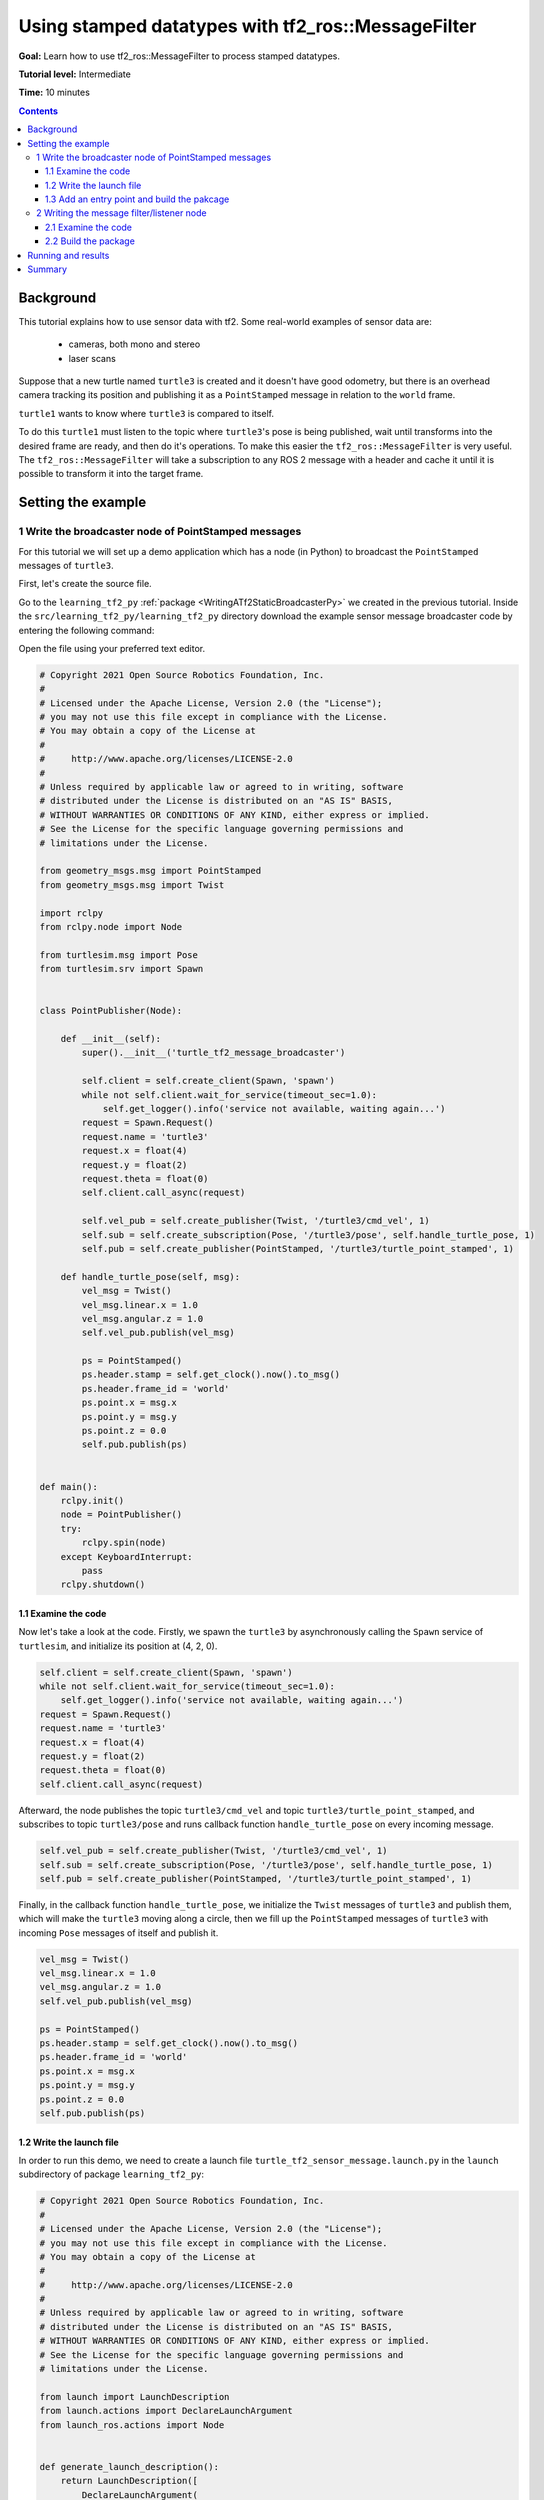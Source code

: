.. _UsingStampedDatatypesWithTf2RosMessageFilter:

Using stamped datatypes with tf2_ros::MessageFilter
===================================================

**Goal:** Learn how to use tf2_ros::MessageFilter to process stamped datatypes.

**Tutorial level:** Intermediate

**Time:** 10 minutes

.. contents:: Contents
   :depth: 3
   :local:

Background
----------

This tutorial explains how to use sensor data with tf2. Some real-world examples of sensor data are:

    * cameras, both mono and stereo

    * laser scans

Suppose that a new turtle named ``turtle3`` is created and it doesn't have good odometry, but there is an overhead camera tracking its position and publishing it as a ``PointStamped`` message in relation to the ``world`` frame.

``turtle1`` wants to know where ``turtle3`` is compared to itself.

To do this ``turtle1`` must listen to the topic where ``turtle3``'s pose is being published, wait until transforms into the desired frame are ready, and then do it's operations. To make this easier the ``tf2_ros::MessageFilter`` is very useful. The ``tf2_ros::MessageFilter`` will take a subscription to any ROS 2 message with a header and cache it until it is possible to transform it into the target frame.

Setting the example
-------------------

1 Write the broadcaster node of PointStamped messages
^^^^^^^^^^^^^^^^^^^^^^^^^^^^^^^^^^^^^^^^^^^^^^^^^^^^^

For this tutorial we will set up a demo application which has a node (in Python) to broadcast the ``PointStamped`` messages of ``turtle3``.

First, let's create the source file.

Go to the ``learning_tf2_py`` :ref:`package <WritingATf2StaticBroadcasterPy>` we created in the previous tutorial.
Inside the ``src/learning_tf2_py/learning_tf2_py`` directory download the example sensor message broadcaster code by entering the following command:

.. tabs::

    .. group-tab:: Linux

        .. code-block:: console

            wget https://raw.githubusercontent.com/ros/geometry_tutorials/ros2/turtle_tf2_py/turtle_tf2_py/turtle_tf2_message_broadcaster.py

    .. group-tab:: macOS

        .. code-block:: console

            wget https://raw.githubusercontent.com/ros/geometry_tutorials/ros2/turtle_tf2_py/turtle_tf2_py/turtle_tf2_message_broadcaster.py

    .. group-tab:: Windows

        In a Windows command line prompt:

        .. code-block:: console

                curl -sk https://raw.githubusercontent.com/ros/geometry_tutorials/ros2/turtle_tf2_py/turtle_tf2_py/turtle_tf2_message_broadcaster.py -o turtle_tf2_message_broadcaster.py

        Or in powershell:

        .. code-block:: console

                curl https://raw.githubusercontent.com/ros/geometry_tutorials/ros2/turtle_tf2_py/turtle_tf2_py/turtle_tf2_message_broadcaster.py -o turtle_tf2_message_broadcaster.py

Open the file using your preferred text editor.

.. code-block:: python

   # Copyright 2021 Open Source Robotics Foundation, Inc.
   #
   # Licensed under the Apache License, Version 2.0 (the "License");
   # you may not use this file except in compliance with the License.
   # You may obtain a copy of the License at
   #
   #     http://www.apache.org/licenses/LICENSE-2.0
   #
   # Unless required by applicable law or agreed to in writing, software
   # distributed under the License is distributed on an "AS IS" BASIS,
   # WITHOUT WARRANTIES OR CONDITIONS OF ANY KIND, either express or implied.
   # See the License for the specific language governing permissions and
   # limitations under the License.

   from geometry_msgs.msg import PointStamped
   from geometry_msgs.msg import Twist

   import rclpy
   from rclpy.node import Node

   from turtlesim.msg import Pose
   from turtlesim.srv import Spawn


   class PointPublisher(Node):

       def __init__(self):
           super().__init__('turtle_tf2_message_broadcaster')

           self.client = self.create_client(Spawn, 'spawn')
           while not self.client.wait_for_service(timeout_sec=1.0):
               self.get_logger().info('service not available, waiting again...')
           request = Spawn.Request()
           request.name = 'turtle3'
           request.x = float(4)
           request.y = float(2)
           request.theta = float(0)
           self.client.call_async(request)

           self.vel_pub = self.create_publisher(Twist, '/turtle3/cmd_vel', 1)
           self.sub = self.create_subscription(Pose, '/turtle3/pose', self.handle_turtle_pose, 1)
           self.pub = self.create_publisher(PointStamped, '/turtle3/turtle_point_stamped', 1)

       def handle_turtle_pose(self, msg):
           vel_msg = Twist()
           vel_msg.linear.x = 1.0
           vel_msg.angular.z = 1.0
           self.vel_pub.publish(vel_msg)

           ps = PointStamped()
           ps.header.stamp = self.get_clock().now().to_msg()
           ps.header.frame_id = 'world'
           ps.point.x = msg.x
           ps.point.y = msg.y
           ps.point.z = 0.0
           self.pub.publish(ps)


   def main():
       rclpy.init()
       node = PointPublisher()
       try:
           rclpy.spin(node)
       except KeyboardInterrupt:
           pass
       rclpy.shutdown()


1.1 Examine the code
~~~~~~~~~~~~~~~~~~~~

Now let's take a look at the code.
Firstly, we spawn the ``turtle3`` by asynchronously calling the ``Spawn`` service of ``turtlesim``, and initialize its position at (4, 2, 0).

.. code-block:: python

    self.client = self.create_client(Spawn, 'spawn')
    while not self.client.wait_for_service(timeout_sec=1.0):
        self.get_logger().info('service not available, waiting again...')
    request = Spawn.Request()
    request.name = 'turtle3'
    request.x = float(4)
    request.y = float(2)
    request.theta = float(0)
    self.client.call_async(request)

Afterward, the node publishes the topic ``turtle3/cmd_vel`` and topic ``turtle3/turtle_point_stamped``, and subscribes to topic ``turtle3/pose`` and runs callback function ``handle_turtle_pose`` on every incoming message.

.. code-block:: python

    self.vel_pub = self.create_publisher(Twist, '/turtle3/cmd_vel', 1) 
    self.sub = self.create_subscription(Pose, '/turtle3/pose', self.handle_turtle_pose, 1) 
    self.pub = self.create_publisher(PointStamped, '/turtle3/turtle_point_stamped', 1)

Finally, in the callback function ``handle_turtle_pose``, we initialize the ``Twist`` messages of ``turtle3`` and publish them, which will make the ``turtle3`` moving along a circle, then we fill up the ``PointStamped`` messages of ``turtle3`` with incoming ``Pose`` messages of itself and publish it.

.. code-block:: python

    vel_msg = Twist()
    vel_msg.linear.x = 1.0
    vel_msg.angular.z = 1.0
    self.vel_pub.publish(vel_msg) 
    
    ps = PointStamped()
    ps.header.stamp = self.get_clock().now().to_msg()
    ps.header.frame_id = 'world'
    ps.point.x = msg.x
    ps.point.y = msg.y
    ps.point.z = 0.0
    self.pub.publish(ps)

1.2 Write the launch file
~~~~~~~~~~~~~~~~~~~~~~~~~

In order to run this demo, we need to create a launch file ``turtle_tf2_sensor_message.launch.py`` in the ``launch`` subdirectory of package ``learning_tf2_py``:

.. code-block:: python

   # Copyright 2021 Open Source Robotics Foundation, Inc.
   #
   # Licensed under the Apache License, Version 2.0 (the "License");
   # you may not use this file except in compliance with the License.
   # You may obtain a copy of the License at
   #
   #     http://www.apache.org/licenses/LICENSE-2.0
   #
   # Unless required by applicable law or agreed to in writing, software
   # distributed under the License is distributed on an "AS IS" BASIS,
   # WITHOUT WARRANTIES OR CONDITIONS OF ANY KIND, either express or implied.
   # See the License for the specific language governing permissions and
   # limitations under the License.

   from launch import LaunchDescription
   from launch.actions import DeclareLaunchArgument
   from launch_ros.actions import Node


   def generate_launch_description():
       return LaunchDescription([
           DeclareLaunchArgument(
               'target_frame', default_value='turtle1',
               description='Target frame name.'
           ),
           Node(
               package='turtlesim',
               executable='turtlesim_node',
               name='sim',
               output='screen'
           ),
           Node(
               package='turtle_tf2_py',
               executable='turtle_tf2_broadcaster',
               name='broadcaster1',
               parameters=[
                   {'turtlename': 'turtle1'}
               ]
           ),
           Node(
               package='turtle_tf2_py',
               executable='turtle_tf2_broadcaster',
               name='broadcaster2',
               parameters=[
                   {'turtlename': 'turtle3'}
               ]
           ),
           Node(
               package='turtle_tf2_py',
               executable='turtle_tf2_message_broadcaster',
               name='message_broadcaster',
           ),
       ])


1.3 Add an entry point and build the pakcage
~~~~~~~~~~~~~~~~~~~~~~~~~~~~~~~~~~~~~~~~~~~~

Don't forget to add the executable in the ``setup.py`` file of the package:

.. code-block:: python

    'console_scripts': [
        'turtle_tf2_msg_broadcaster = learning_tf2_py.turtle_tf2_message_broadcaster:main',
    ],

And then we can build the package:

.. tabs::

  .. group-tab:: Linux

    .. code-block:: console

      colcon build --packages-select learning_tf2_py

  .. group-tab:: macOS

    .. code-block:: console

      colcon build --packages-select learning_tf2_py

  .. group-tab:: Windows

    .. code-block:: console

      colcon build --merge-install --packages-select learning_tf2_py


2 Writing the message filter/listener node
^^^^^^^^^^^^^^^^^^^^^^^^^^^^^^^^^^^^^^^^^^

Now, to get the streaming ``PointStamped`` data of ``turtle3`` in the frame of ``turtle1`` reliably, we will use the following code:

.. code-block:: C++

   // Copyright 2021 Open Source Robotics Foundation, Inc.
   //
   // Licensed under the Apache License, Version 2.0 (the "License");
   // you may not use this file except in compliance with the License.
   // You may obtain a copy of the License at
   //
   //     http://www.apache.org/licenses/LICENSE-2.0
   //
   // Unless required by applicable law or agreed to in writing, software
   // distributed under the License is distributed on an "AS IS" BASIS,
   // WITHOUT WARRANTIES OR CONDITIONS OF ANY KIND, either express or implied.
   // See the License for the specific language governing permissions and
   // limitations under the License.

   #include <rclcpp/rclcpp.hpp>
   #include <geometry_msgs/msg/point_stamped.hpp>
   
   #include <tf2_ros/transform_listener.h>
   #include <tf2_ros/message_filter.h>
   #include <tf2_ros/buffer.h>
   #include <tf2_ros/create_timer_ros.h>
   #include <tf2_geometry_msgs/tf2_geometry_msgs.hpp>
   #include <message_filters/subscriber.h>
   
   #include <chrono>
   #include <memory>
   #include <string>
   
   using std::placeholders::_1;
   using namespace std::chrono_literals;
   
   
   class PoseDrawer : public rclcpp::Node
   {
   public:
     PoseDrawer()
     : Node("turtle_tf2_pose_drawer")
     {
       auto node = rclcpp::Node::make_shared("tf2_ros_message_filter");
       auto create_timer_interface = std::make_shared<tf2_ros::CreateTimerROS>(
         node->get_node_base_interface(),
         node->get_node_timers_interface());  
       typedef std::chrono::duration<int> seconds_type;
       seconds_type buffer_timeout(1);
       
       // Declare and acquire `target_frame` parameter
       this->declare_parameter<std::string>("target_frame", "turtle1");
       this->get_parameter("target_frame", target_frame_);

       rclcpp::Clock::SharedPtr clock = std::make_shared<rclcpp::Clock>(RCL_SYSTEM_TIME);
       tf2_buffer_ = std::make_shared<tf2_ros::Buffer>(node->get_clock());
       tf2_buffer_->setCreateTimerInterface(create_timer_interface);
       tf2_listener_ =
         std::make_shared<tf2_ros::TransformListener>(*tf2_buffer_);
       point_sub_.subscribe(this, "/turtle3/turtle_point_stamped");
       tf2_filter_ = std::make_shared<tf2_ros::MessageFilter<geometry_msgs::msg::PointStamped>>(
         point_sub_, *tf2_buffer_, target_frame_, 10, node, buffer_timeout); 
       tf2_filter_->registerCallback(&PoseDrawer::msgCallback, this);
     }  

   //  Callback to register with tf2_ros::MessageFilter to be called when transforms are available

   private:
     void msgCallback(const geometry_msgs::msg::PointStamped::SharedPtr point_ptr)
     {
       geometry_msgs::msg::PointStamped point_out;
       try {
         tf2_buffer_->transform(*point_ptr, point_out, target_frame_);
         RCLCPP_INFO(
           this->get_logger(), "point of turtle 3 in frame of turtle 1 Position(x:%f y:%f z:%f)\n", 
           point_out.point.x,
           point_out.point.y,
           point_out.point.z);
       } catch(tf2::TransformException & ex) {
         RCLCPP_WARN(
           this->get_logger(), "Failure %s\n", ex.what()); //Print exception which was caught
       }    
     }
     std::string target_frame_;
     std::shared_ptr<tf2_ros::Buffer> tf2_buffer_;
     std::shared_ptr<tf2_ros::TransformListener> tf2_listener_;  
     message_filters::Subscriber<geometry_msgs::msg::PointStamped> point_sub_;
     std::shared_ptr<tf2_ros::MessageFilter<geometry_msgs::msg::PointStamped>> tf2_filter_;
   };

   int main(int argc, char * argv[])
   {
     rclcpp::init(argc, argv);
     rclcpp::spin(std::make_shared<PoseDrawer>());
     rclcpp::shutdown();
     return 0;
   }


You can download this code directly from file ``turtle_tf2_message_filter.cpp`` in the ``src`` subdirectory of the ``learning_tf2_cpp`` :ref:`package <WritingATf2StaticBroadcasterCpp>`.

2.1 Examine the code
~~~~~~~~~~~~~~~~~~~~

Firstly, you must include the ``tf2_ros::MessageFilter`` headers from the ``tf2_ros`` package. As well as the previously used ``tf2`` and ``ros2`` related headers.

.. code-block:: C++

   #include <rclcpp/rclcpp.hpp>
   #include <geometry_msgs/msg/point_stamped.hpp>
   
   #include <tf2_ros/transform_listener.h>
   #include <tf2_ros/message_filter.h>
   #include <tf2_ros/buffer.h>
   #include <tf2_ros/create_timer_ros.h>
   #include <tf2_geometry_msgs/tf2_geometry_msgs.hpp>
   #include <message_filters/subscriber.h>
   

Secondly, the persistent data. There need to be persistent instances of ``tf2_ros::Buffer``, ``tf2_ros::TransformListener`` and ``tf2_ros::MessageFilter``.

.. code-block:: C++

   std::string target_frame_;
   std::shared_ptr<tf2_ros::Buffer> tf2_buffer_;
   std::shared_ptr<tf2_ros::TransformListener> tf2_listener_;  
   message_filters::Subscriber<geometry_msgs::msg::PointStamped> point_sub_;
   std::shared_ptr<tf2_ros::MessageFilter<geometry_msgs::msg::PointStamped>> tf2_filter_;


Thirdly, the constructor. When starting up the ROS 2 ``message_filters::Subscriber`` must be initialized with the topic. And the ``tf2_ros::MessageFilter`` must be initialized with that ``Subscriber`` object. The other arguments of note in the ``MessageFilter`` constructor are the ``target_frame`` and callback function. The target frame is the frame into which it will make sure ``canTransform`` will succeed. And the callback function is the function which will be called when the data is ready.

.. code-block:: C++

   PoseDrawer()
   : Node("turtle_tf2_pose_drawer")
   {
     auto node = rclcpp::Node::make_shared("tf2_ros_message_filter");
     auto create_timer_interface = std::make_shared<tf2_ros::CreateTimerROS>(
       node->get_node_base_interface(),
       node->get_node_timers_interface());  
     typedef std::chrono::duration<int> seconds_type;
     seconds_type buffer_timeout(1);
       
     // Declare and acquire `target_frame` parameter
     this->declare_parameter<std::string>("target_frame", "turtle1");
     this->get_parameter("target_frame", target_frame_);

     rclcpp::Clock::SharedPtr clock = std::make_shared<rclcpp::Clock>(RCL_SYSTEM_TIME);
     tf2_buffer_ = std::make_shared<tf2_ros::Buffer>(node->get_clock());
     tf2_buffer_->setCreateTimerInterface(create_timer_interface);
     tf2_listener_ =
       std::make_shared<tf2_ros::TransformListener>(*tf2_buffer_);
     point_sub_.subscribe(this, "/turtle3/turtle_point_stamped");
     tf2_filter_ = std::make_shared<tf2_ros::MessageFilter<geometry_msgs::msg::PointStamped>>(
       point_sub_, *tf2_buffer_, target_frame_, 10, node, buffer_timeout); 
     tf2_filter_->registerCallback(&PoseDrawer::msgCallback, this);
   }  

And lastly, the callback method. Once the data is ready, just call ``tf2_buffer_->transform`` and print to screen for the tutorial.

.. code-block:: C++

   //  Callback to register with tf2_ros::MessageFilter to be called when transforms are available
   private:
     void msgCallback(const geometry_msgs::msg::PointStamped::SharedPtr point_ptr)
     {
       geometry_msgs::msg::PointStamped point_out;
       try {
         tf2_buffer_->transform(*point_ptr, point_out, target_frame_);
         RCLCPP_INFO(
           this->get_logger(), "point of turtle 3 in frame of turtle 1 Position(x:%f y:%f z:%f)\n", 
           point_out.point.x,
           point_out.point.y,
           point_out.point.z);
       } catch(tf2::TransformException & ex) {
         RCLCPP_WARN(
           this->get_logger(), "Failure %s\n", ex.what()); //Print exception which was caught
       }    
     }

2.2 Build the package
~~~~~~~~~~~~~~~~~~~~~

Before building the package ``learning_tf2_cpp``, please add two another dependencies in the ``package.xml`` file of this package:

.. code-block:: xml

   <depend>tf2_geometry_msgs</depend>
   <depend>message_filters</depend>
 
And in the ``CMakeLists.txt`` file, add two lines below the existing dependencies:

.. code-block:: console

   find_package(tf2_geometry_msgs REQUIRED)
   find_package(message_filters REQUIRED)

After that, add the executable and name it ``turtle_tf2_message_filter``, which you'll use later with ``ros2 run``.

.. code-block:: console

   add_executable(turtle_tf2_message_filter src/turtle_tf2_message_filter.cpp)
   ament_target_dependencies(      
     geometry_msgs
     rclcpp
     tf2
     tf2_ros
     tf2_geometry_msgs
     message_filters
   )

Finally, add the ``install(TARGETS…)`` section so ``ros2 run`` can find your executable:

.. code-block:: console

   install(TARGETS
     turtle_tf2_message_filter
     DESTINATION lib/${PROJECT_NAME})

Now open a new terminal, navigate to the root of your workspace, and rebuild the package with command:

.. tabs::

   .. group-tab:: Linux

      .. code-block:: console

         colcon build --packages-select learning_tf2_cpp

   .. group-tab:: macOS

      .. code-block:: console

         colcon build --packages-select learning_tf2_cpp

   .. group-tab:: Windows

      .. code-block:: console

         colcon build --merge-install --packages-select learning_tf2_cpp

         

Running and results
-------------------

First we need to run several nodes (including the broadcaster node of PointStamped messages) by launching the launch file ``turtle_tf2_sensor_message.launch.py``:

.. code-block:: console

   ros2 launch learning_tf2_py turtle_tf2_sensor_message.launch.py

This will bring up the ``turtlesim`` window with two turtles, where ``turtle3`` is moving along a circle, while ``turtle1`` isn't moving at first. But you can run the ``turtle_teleop_key`` node in another terminal to drive ``turtle1`` to move:

.. code-block:: console

   ros2 run turtlesim turtle_teleop_key

.. image:: turtlesim_messagefilter.png

Now if you echo the topic ``turtle3/turtle_point_stamped``:

.. code-block:: console

   ros2 topic echo /turtle3/turtle_point_stamped

Then there will have outputs like this:

.. code-block:: console

   header:
     stamp:
       sec: 1629877510
       nanosec: 902607040
     frame_id: world
   point:
     x: 4.989276885986328
     y: 3.073937177658081
     z: 0.0
   ---
   header:
     stamp:
       sec: 1629877510
       nanosec: 918389395
     frame_id: world
   point:
     x: 4.987966060638428
     y: 3.089883327484131
     z: 0.0
   ---
   header:
     stamp:
       sec: 1629877510
       nanosec: 934186680
     frame_id: world
   point:
     x: 4.986400127410889
     y: 3.105806589126587
     z: 0.0
   ---

When the demo is running, open another terminal and run the message filter/listener node:

.. code-block:: console

   ros2 run learning_tf2_cpp turtle_tf2_message_filter

If it's running right you should see streaming data like this:

.. code-block:: console

   [INFO] [1630016162.006173900] [turtle_tf2_pose_drawer]: point of turtle 3 in frame of turtle 1 Position(x:-6.493231 y:-2.961614 z:0.000000)

   [INFO] [1630016162.006291983] [turtle_tf2_pose_drawer]: point of turtle 3 in frame of turtle 1 Position(x:-6.472169 y:-3.004742 z:0.000000)

   [INFO] [1630016162.006326234] [turtle_tf2_pose_drawer]: point of turtle 3 in frame of turtle 1 Position(x:-6.479420 y:-2.990479 z:0.000000)

   [INFO] [1630016162.006355644] [turtle_tf2_pose_drawer]: point of turtle 3 in frame of turtle 1 Position(x:-6.486441 y:-2.976102 z:0.000000)


Summary
-------

In this tutorial you learned how to use sensor data/messages in tf2. Specifically speaking, you learned how to publish PointStamped messages on a topic, and how to listen to the topic and transform the frame of PointStamped messages with tf2_ros::MessageFilter.